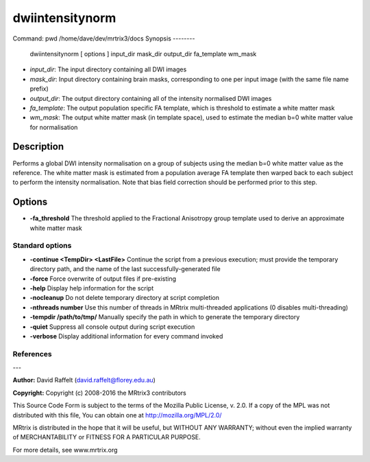 dwiintensitynorm
===========

Command: pwd 
/home/dave/dev/mrtrix3/docs
Synopsis
--------

    dwiintensitynorm [ options ] input_dir mask_dir output_dir fa_template wm_mask

- *input_dir*: The input directory containing all DWI images
- *mask_dir*: Input directory containing brain masks, corresponding to one per input image (with the same file name prefix)
- *output_dir*: The output directory containing all of the intensity normalised DWI images
- *fa_template*: The output population specific FA template, which is threshold to estimate a white matter mask
- *wm_mask*: The output white matter mask (in template space), used to estimate the median b=0 white matter value for normalisation

Description
-----------

Performs a global DWI intensity normalisation on a group of subjects using the median b=0 white matter value as the reference. The white matter mask is estimated from a population average FA template then warped back to each subject to perform the intensity normalisation. Note that bias field correction should be performed prior to this step.

Options
-------

- **-fa_threshold** The threshold applied to the Fractional Anisotropy group template used to derive an approximate white matter mask

Standard options
^^^^^^^^^^^^^^^^


- **-continue <TempDir> <LastFile>** Continue the script from a previous execution; must provide the temporary directory path, and the name of the last successfully-generated file

- **-force** Force overwrite of output files if pre-existing

- **-help** Display help information for the script

- **-nocleanup** Do not delete temporary directory at script completion

- **-nthreads number** Use this number of threads in MRtrix multi-threaded applications (0 disables multi-threading)

- **-tempdir /path/to/tmp/** Manually specify the path in which to generate the temporary directory

- **-quiet** Suppress all console output during script execution

- **-verbose** Display additional information for every command invoked

References
^^^^^^^^^^



---

**Author:** David Raffelt (david.raffelt@florey.edu.au)

**Copyright:** 
Copyright (c) 2008-2016 the MRtrix3 contributors

This Source Code Form is subject to the terms of the Mozilla Public 
License, v. 2.0. If a copy of the MPL was not distributed with this
file, You can obtain one at http://mozilla.org/MPL/2.0/

MRtrix is distributed in the hope that it will be useful, 
but WITHOUT ANY WARRANTY; without even the implied warranty of 
MERCHANTABILITY or FITNESS FOR A PARTICULAR PURPOSE.

For more details, see www.mrtrix.org
